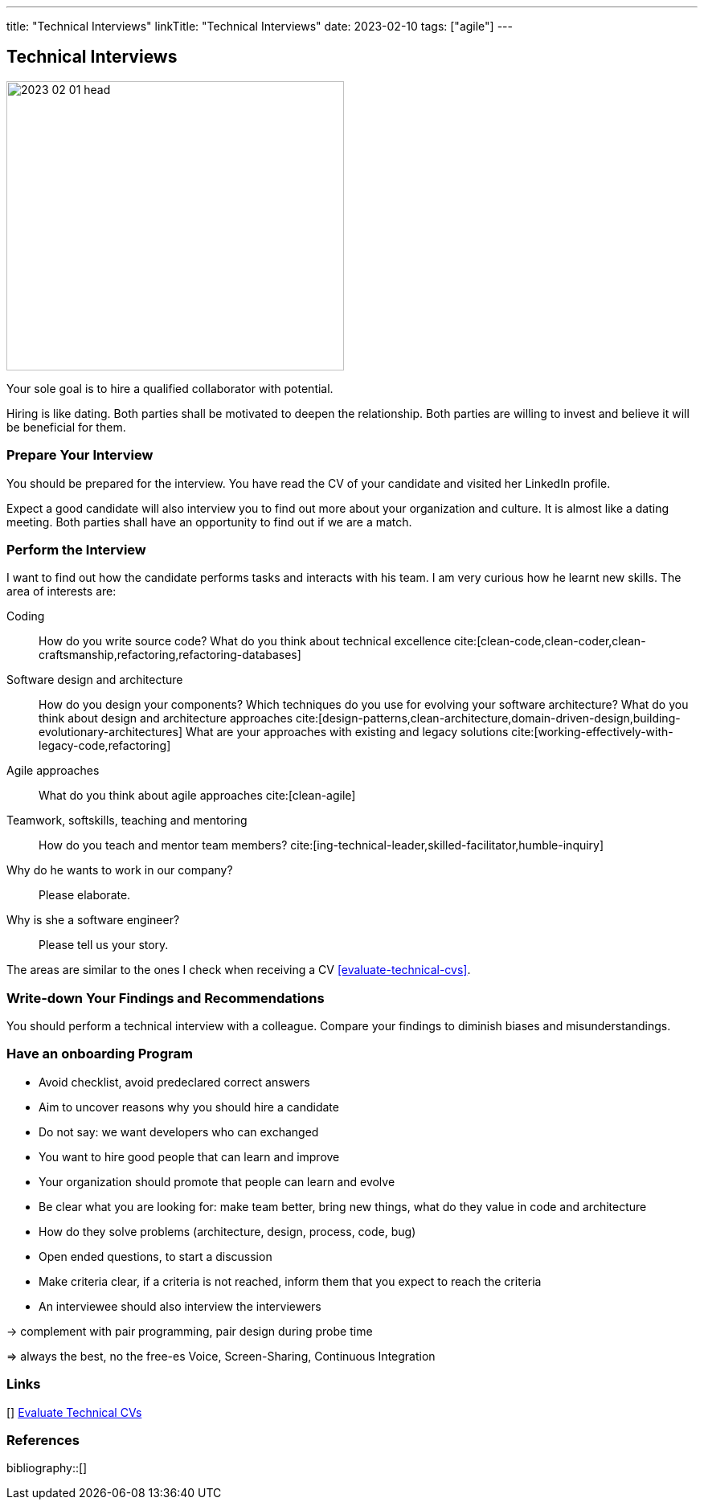 ---
title: "Technical Interviews"
linkTitle: "Technical Interviews"
date: 2023-02-10
tags: ["agile"]
---

== Technical Interviews
:author: Marcel Baumann
:email: <marcel.baumann@tangly.net>
:homepage: https://www.tangly.net/
:company: https://www.tangly.net/[tangly llc]

image::2023-02-01-head.jpg[width=420,height=360,role=left]

Your sole goal is to hire a qualified collaborator with potential.

Hiring is like dating.
Both parties shall be motivated to deepen the relationship.
Both parties are willing to invest and believe it will be beneficial for them.

=== Prepare Your Interview

You should be prepared for the interview.
You have read the CV of your candidate and visited her LinkedIn profile.

Expect a good candidate will also interview you to find out more about your organization and culture.
It is almost like a dating meeting.
Both parties shall have an opportunity to find out if we are a match.

=== Perform the Interview

I want to find out how the candidate performs tasks and interacts with his team.
I am very curious how he learnt new skills.
The area of interests are:

Coding::
How do you write source code?
What do you think about technical excellence cite:[clean-code,clean-coder,clean-craftsmanship,refactoring,refactoring-databases]
Software design and architecture::
How do you design your components?
Which techniques do you use for evolving your software architecture?
What do you think about design and architecture approaches cite:[design-patterns,clean-architecture,domain-driven-design,building-evolutionary-architectures]
What are your approaches with existing and legacy solutions cite:[working-effectively-with-legacy-code,refactoring]
Agile approaches::
What do you think about agile approaches cite:[clean-agile]
Teamwork, softskills, teaching and mentoring::
How do you teach and mentor team members? cite:[ing-technical-leader,skilled-facilitator,humble-inquiry]
Why do he wants to work in our company?::
Please elaborate.
Why is she a software engineer?::
Please tell us your story.

The areas are similar to the ones I check when receiving a CV <<evaluate-technical-cvs>>.

=== Write-down Your Findings and Recommendations

You should perform a technical interview with a colleague.
Compare your findings to diminish biases and misunderstandings.

=== Have an onboarding Program

- Avoid checklist, avoid predeclared correct answers
- Aim to uncover reasons why you should hire a candidate
- Do not say: we want developers who can exchanged
- You want to hire good people that can learn and improve
- Your organization should promote that people can learn and evolve
- Be clear what you are looking for: make team better, bring new things, what do they value in code and architecture
- How do they solve problems (architecture, design, process, code, bug)
- Open ended questions, to start a discussion
- Make criteria clear, if a criteria is not reached, inform them that you expect to reach the criteria
- An interviewee should also interview the interviewers

-> complement with pair programming, pair design during probe time

=> always the best, no the free-es Voice, Screen-Sharing, Continuous Integration

[bibliography]
=== Links

[[[evaluate-technical-cvs, 1]]] link:../../2022/evaluate-technical-cvs/[Evaluate Technical CVs]

=== References

bibliography::[]
